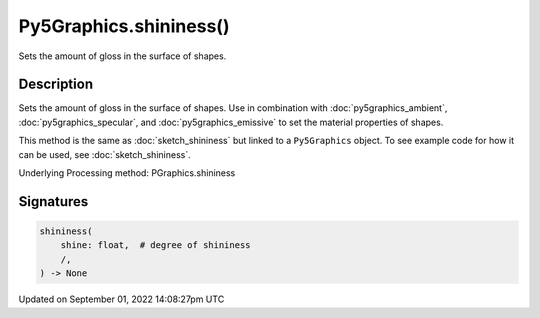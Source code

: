 Py5Graphics.shininess()
=======================

Sets the amount of gloss in the surface of shapes.

Description
-----------

Sets the amount of gloss in the surface of shapes. Use in combination with :doc:`py5graphics_ambient`, :doc:`py5graphics_specular`, and :doc:`py5graphics_emissive` to set the material properties of shapes.

This method is the same as :doc:`sketch_shininess` but linked to a ``Py5Graphics`` object. To see example code for how it can be used, see :doc:`sketch_shininess`.

Underlying Processing method: PGraphics.shininess

Signatures
----------

.. code:: python

    shininess(
        shine: float,  # degree of shininess
        /,
    ) -> None

Updated on September 01, 2022 14:08:27pm UTC


